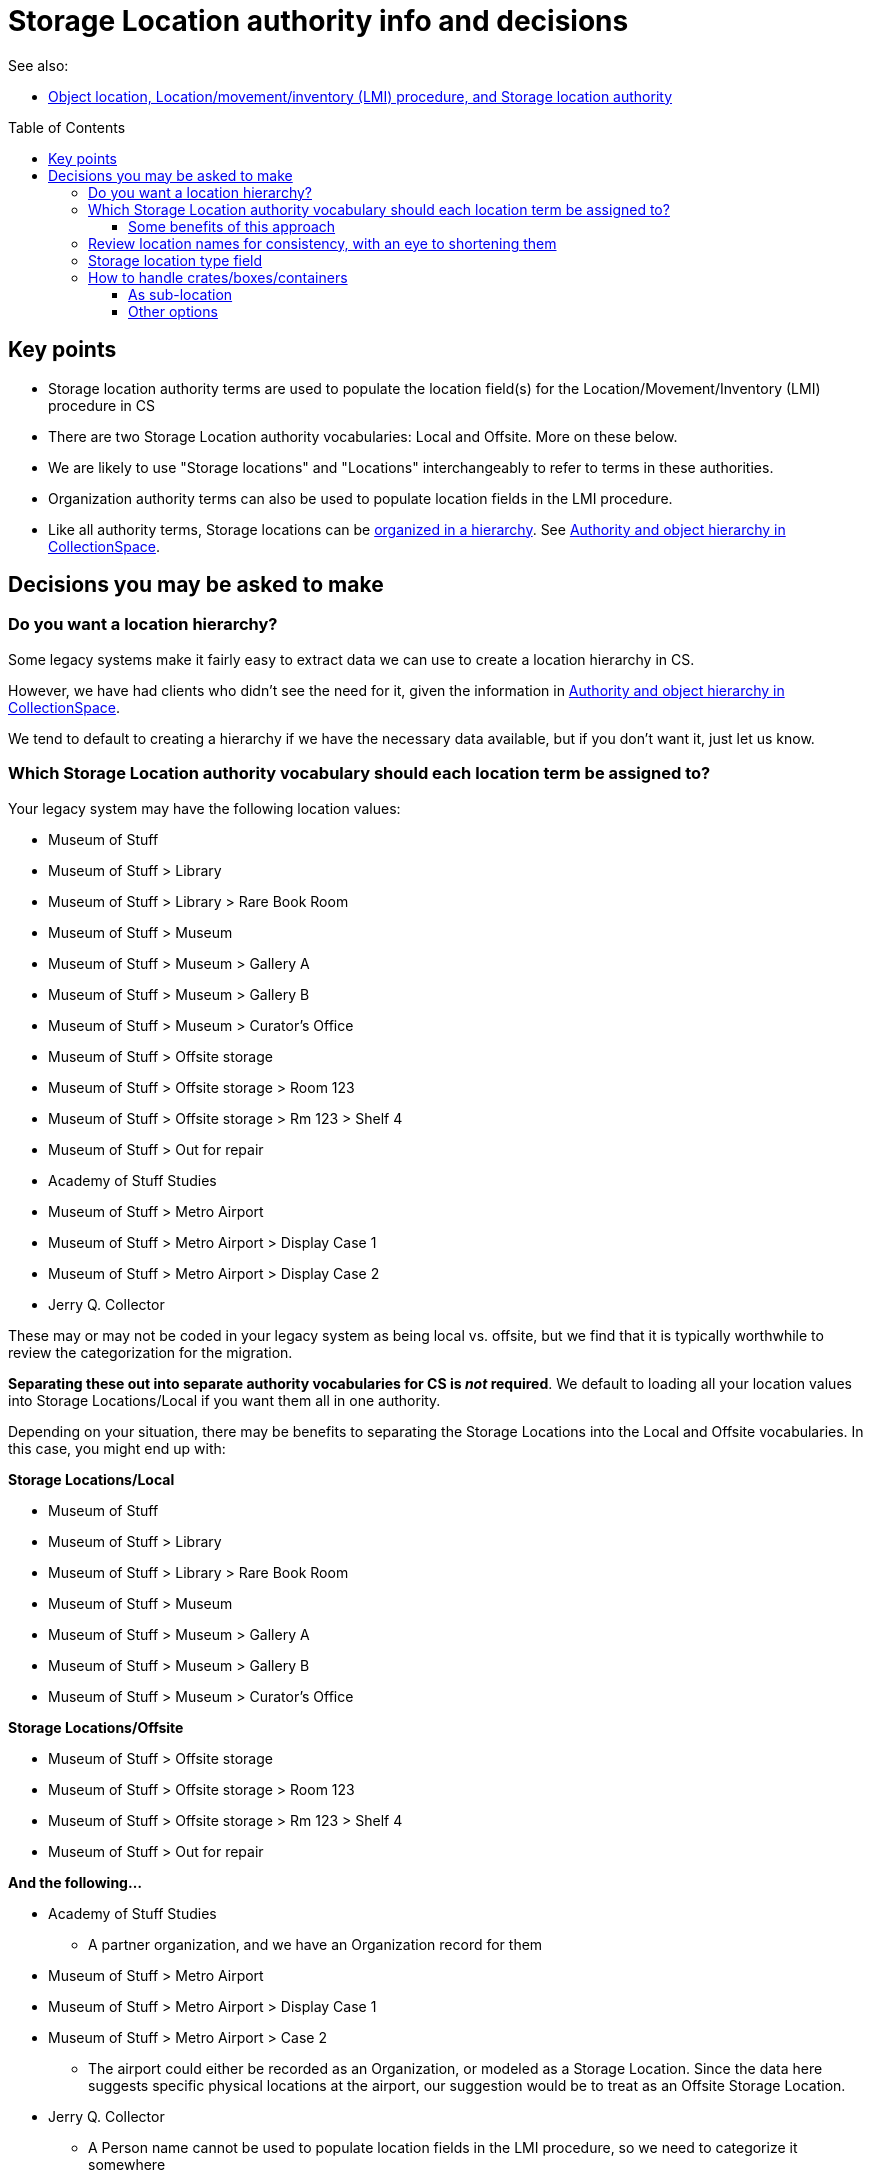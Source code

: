 :toc:
:toc-placement!:
:toclevels: 4

ifdef::env-github[]
:tip-caption: :bulb:
:note-caption: :information_source:
:important-caption: :heavy_exclamation_mark:
:caution-caption: :fire:
:warning-caption: :warning:
endif::[]

= Storage Location authority info and decisions

See also:

* xref:object_locations_lmi.adoc[Object location, Location/movement/inventory (LMI) procedure, and Storage location authority]


toc::[]

== Key points

* Storage location authority terms are used to populate the location field(s) for the Location/Movement/Inventory (LMI) procedure in CS
* There are two Storage Location authority vocabularies: Local and Offsite. More on these below.
* We are likely to use "Storage locations" and "Locations" interchangeably to refer to terms in these authorities.
* Organization authority terms can also be used to populate location fields in the LMI procedure.
* Like all authority terms, Storage locations can be https://collectionspace.atlassian.net/wiki/spaces/COL/pages/546013229/User+Manual+Creating+Authority+Hierarchies[organized in a hierarchy]. See https://github.com/lyrasis/collectionspace-migration-explainers/blob/main/docs/authority_and_object_hierarchy.adoc[Authority and object hierarchy in CollectionSpace].

== Decisions you may be asked to make
=== Do you want a location hierarchy?

Some legacy systems make it fairly easy to extract data we can use to create a location hierarchy in CS.

However, we have had clients who didn't see the need for it, given the information in https://github.com/lyrasis/collectionspace-migration-explainers/blob/main/docs/authority_and_object_hierarchy.adoc[Authority and object hierarchy in CollectionSpace].

We tend to default to creating a hierarchy if we have the necessary data available, but if you don't want it, just let us know.

=== Which Storage Location authority vocabulary should each location term be assigned to?

Your legacy system may have the following location values:

* Museum of Stuff
* Museum of Stuff > Library
* Museum of Stuff > Library > Rare Book Room
* Museum of Stuff > Museum
* Museum of Stuff > Museum > Gallery A
* Museum of Stuff > Museum > Gallery B
* Museum of Stuff > Museum > Curator's Office
* Museum of Stuff > Offsite storage
* Museum of Stuff > Offsite storage > Room 123
* Museum of Stuff > Offsite storage > Rm 123 > Shelf 4
* Museum of Stuff > Out for repair
* Academy of Stuff Studies
* Museum of Stuff > Metro Airport
* Museum of Stuff > Metro Airport > Display Case 1
* Museum of Stuff > Metro Airport > Display Case 2
* Jerry Q. Collector

These may or may not be coded in your legacy system as being local vs. offsite, but we find that it is typically worthwhile to review the categorization for the migration.

**Separating these out into separate authority vocabularies for CS is _not_ required**. We default to loading all your location values into Storage Locations/Local if you want them all in one authority.

Depending on your situation, there may be benefits to separating the Storage Locations into the Local and Offsite vocabularies. In this case, you might end up with:

**Storage Locations/Local**

* Museum of Stuff
* Museum of Stuff > Library
* Museum of Stuff > Library > Rare Book Room
* Museum of Stuff > Museum
* Museum of Stuff > Museum > Gallery A
* Museum of Stuff > Museum > Gallery B
* Museum of Stuff > Museum > Curator's Office

**Storage Locations/Offsite**

* Museum of Stuff > Offsite storage
* Museum of Stuff > Offsite storage > Room 123
* Museum of Stuff > Offsite storage > Rm 123 > Shelf 4
* Museum of Stuff > Out for repair

**And the following...**

* Academy of Stuff Studies
** A partner organization, and we have an Organization record for them

* Museum of Stuff > Metro Airport
* Museum of Stuff > Metro Airport > Display Case 1
* Museum of Stuff > Metro Airport > Case 2
** The airport could either be recorded as an Organization, or modeled as a Storage Location. Since the data here suggests specific physical locations at the airport, our suggestion would be to treat as an Offsite Storage Location.

* Jerry Q. Collector
** A Person name cannot be used to populate location fields in the LMI procedure, so we need to categorize it somewhere
** Default suggestion would be as Offsite Storage Location. We could optionally add a "Person" <<storage-location-type-field>>.


==== Some benefits of this approach
If we are creating a location hierarchy, our typical practice is to https://github.com/lyrasis/collectionspace-migration-explainers/blob/main/docs/authority_and_object_hierarchy.adoc#represent-the-hierarchy-in-the-object-number-or-term-display-name[represent the hierarchy in the term display name].

Depending on the organization, categorizing into different authorities can eliminate some of the levels of hierarchy we need to record in a lot of terms.

Perhaps we can do something like the following to shorten the hierarchy paths:

**Storage Locations/Local**

* Library
* Library > Rare Book Room
* Museum
* Museum > Gallery A
* Museum > Gallery B
* Museum > Curator's Office

The top-level "Museum of Stuff" location is eliminated, but that might be ok if that was not a location assigned to any objects.

Maybe the following would work:

**Storage Locations/Offsite**

* Museum Offsite Storage
* Museum Offsite Storage > Room 123
* Museum Offsite Storage > Rm 123 > Shelf 4
* Out for repair
* Metro Airport
* Metro Airport > Display Case 1
* Metro Airport > Case 2
* Jerry Q. Collector

**We realize that hierarchy levels that may look unnecessary to us might serve important local purposes, but present the above as the type of thing to think about when you are reviewing your locations for migration, just in case this kind of restructuring is an improvement for you.**

=== Review location names for consistency, with an eye to shortening them

Is there a way you can shorten locations in a consistent way, that will still be meaningful and easy to use for you? This can be a big benefit for viewing these values within the application.

If location names are very long, you may not see the end of the value in the display without clicking into the field.

The following is a most extreme shortening example, but this sort of thing has worked for clients in the past, and there are ways to make things briefer without being quite as cryptic:

**Storage Locations/Local**

* L
* L>RBR
* M
* M>G>A
* M>G>B
* M>CO

**Storage Locations/Offsite**

* MOS
* MOS>R123
* MOS>R123>S4
* Out for repair
* Airport
* Airport>1
* Airport>2
* Jerry Q. Collector

Taking this approach, the longer form could optionally be mapped into the location record, either as the `Term > Name` field value, or as a variant form of the location name.

=== Storage location type field

This field lets you specify the type of location: room, building, drawer, shelf, etc.

Depending on the legacy data source, this data may exist in a cleanly mappable way. Or, we may be able to do a kind of simple mapping based on the last segment of the location name. For example, if the last segment contains "room" or "rm", assign "room".

You can easily add your own Location Type values under `Tools > Term Lists > Location Type`.

During location cleanup/review, you have the option to add or change location type values.

**You may also tell us you don't want location type values set in CS**

It is one thing to batch migrate all data in via a consistent process, however:

* Is this something you imagine yourself consistently populating when you add new locations going forward? If not, do you want it in the migrated data?
* If it is set via a "dumb" mapping based on text in the location name, does it add anything useful to know that "Room 7" is a room? Do you expect to use this field for searching/filtering/reporting? If not, maybe it is not important for you?

=== How to handle crates/boxes/containers

Some other systems have support for crates (or boxes or containers). Broadly, a crate isn't a location because the crate itself is stored in or moved between locations. A crate may contain one or more objects, but isn't itself part of an object hierarchy because it is temporary. So the crate functionality provides a way to say one or more objects are in a thing, and that thing is in a location.

CS does not currently support this functionality, though it is on the roadmap.

There are a few different ways we can model crate information in CS, though each has functionality tradeoffs.

==== As sub-location
So far, all of the migrations we have done for clients with crate data have used this approach.

We model a crate or box as a Storage Location, with the parent location being the location of the crate.

* Museum > Artifacts
* Museum > Artifacts > Shelf A
* Museum > Artifacts > Shelf A > Crate 12

LMI procedures are created and related to objects in the crate to express data like:

* 2022.1, current location as of 2022-01-04 = Museum > Artifacts > Shelf A > Crate 12
* 2018.21.7, current location as of 2022-01-04 = Museum > Artifacts > Shelf A > Crate 12

Benefits of this:

* If these are the most recent LMIs for the given objects, when viewing each object, you can see each object is in Museum > Artifacts > Shelf A > Crate 12
* If you visit the Location term record for Museum > Artifacts > Shelf A > Crate 12, you can see which objects have that location as `Computed current location`

If you move the crate, the procedure would be to:
* Change the first/preferred term display name from `Museum > Artifacts > Shelf A > Crate 12` to `Museum > Gallery staging > Crate 12`
* Update the broader location to be `Museum > Gallery staging`

Pro:

* Fairly streamlined process for keeping the current location information up to date

Con:

* Changes the name of the location in the existing LMI, instead of actually creating a new LMI. This means there is not a permanent record of the movement of the crate and the objects in it.

==== Other options

If a permanent record of crate movement is required, or if the above strategy does not work for other reasons, your migration specialist can work through other options with you.
